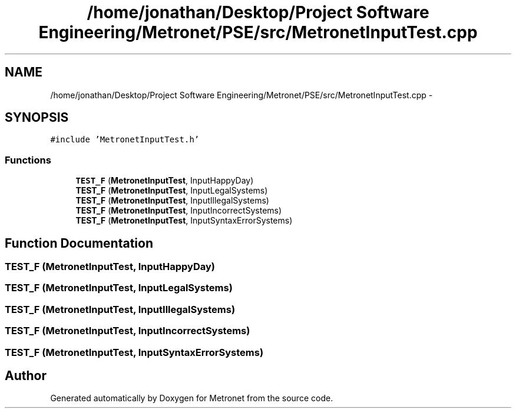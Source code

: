 .TH "/home/jonathan/Desktop/Project Software Engineering/Metronet/PSE/src/MetronetInputTest.cpp" 3 "Fri Apr 28 2017" "Version 1.0" "Metronet" \" -*- nroff -*-
.ad l
.nh
.SH NAME
/home/jonathan/Desktop/Project Software Engineering/Metronet/PSE/src/MetronetInputTest.cpp \- 
.SH SYNOPSIS
.br
.PP
\fC#include 'MetronetInputTest\&.h'\fP
.br

.SS "Functions"

.in +1c
.ti -1c
.RI "\fBTEST_F\fP (\fBMetronetInputTest\fP, InputHappyDay)"
.br
.ti -1c
.RI "\fBTEST_F\fP (\fBMetronetInputTest\fP, InputLegalSystems)"
.br
.ti -1c
.RI "\fBTEST_F\fP (\fBMetronetInputTest\fP, InputIllegalSystems)"
.br
.ti -1c
.RI "\fBTEST_F\fP (\fBMetronetInputTest\fP, InputIncorrectSystems)"
.br
.ti -1c
.RI "\fBTEST_F\fP (\fBMetronetInputTest\fP, InputSyntaxErrorSystems)"
.br
.in -1c
.SH "Function Documentation"
.PP 
.SS "TEST_F (\fBMetronetInputTest\fP, InputHappyDay)"

.SS "TEST_F (\fBMetronetInputTest\fP, InputLegalSystems)"

.SS "TEST_F (\fBMetronetInputTest\fP, InputIllegalSystems)"

.SS "TEST_F (\fBMetronetInputTest\fP, InputIncorrectSystems)"

.SS "TEST_F (\fBMetronetInputTest\fP, InputSyntaxErrorSystems)"

.SH "Author"
.PP 
Generated automatically by Doxygen for Metronet from the source code\&.
